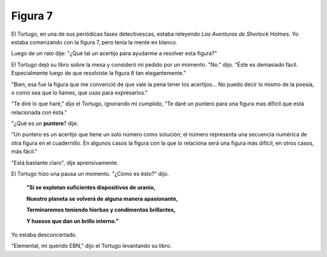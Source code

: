 Figura 7
========

.. image:: _static/images/confusion-7.svg
   :height: 300px
   :width: 300px
   :scale: 50 %
   :alt: Puzzle 7
   :align: left


El Tortugo, en una de sus periódicas fases detectivescas, estaba releyendo *Las Aventuras de Sherlock Holmes.* Yo estaba comenzando con la figura 7, pero tenía la mente en blanco. 

Luego de un rato dije: "¿Qué tal un acertijo para ayudarme a resolver esta figura?"

El Tortugo dejó su libro sobre la mesa y consideró mi pedido por un momento. "No." dijo. "Éste es demasiado fácil. Especialmente luego de que resolviste la figura 6 tan elegantemente."

"Bien, esa fue la figura que me convenció de que vale la pena tener los acertijos... No puedo decir lo mismo de la poesía, o como sea que lo llames, que usas para expresarlos."

"Te diré lo que haré," dijo el Tortugo, ignorando mi cumplido, "Te daré un puntero para una figura mas difícil que está relacionada con ésta."  

"¿Qué es un **puntero**? dije. 

"Un puntero es un acertijo que tiene un solo número como solución; el número representa una secuencia numérica de otra figura en el cuadernillo. En algunos casos la figura con la que lo relaciona será una figura más difícil, en otros casos, más fácil." 

"Está bastante claro", dije aprensivamente. 

El Tortugo hizo una pausa un momento. "¿Cómo es ésto?" dijo. 

    **"Si se explotan suficientes dispositivos de uranio,**

    **Nuestro planeta se volverá de alguna manera apasionante,**

    **Terminaremos teniendo hierbas y condimentos brillantes,**

    **Y huesos que dan un brillo interno."**

Yo estaba desconcertado. 

"Elemental, mi querido EBN," dijo el Tortugo levantando su libro. 


